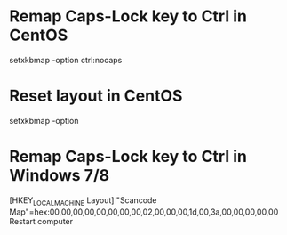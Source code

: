 * Remap Caps-Lock key to Ctrl in CentOS
  setxkbmap -option ctrl:nocaps

* Reset layout in CentOS
  setxkbmap -option

* Remap Caps-Lock key to Ctrl in Windows 7/8
  [HKEY_LOCAL_MACHINE\SYSTEM\CurrentControlSet\Control\Keyboard Layout]
  "Scancode Map"=hex:00,00,00,00,00,00,00,00,02,00,00,00,1d,00,3a,00,00,00,00,00
  Restart computer
